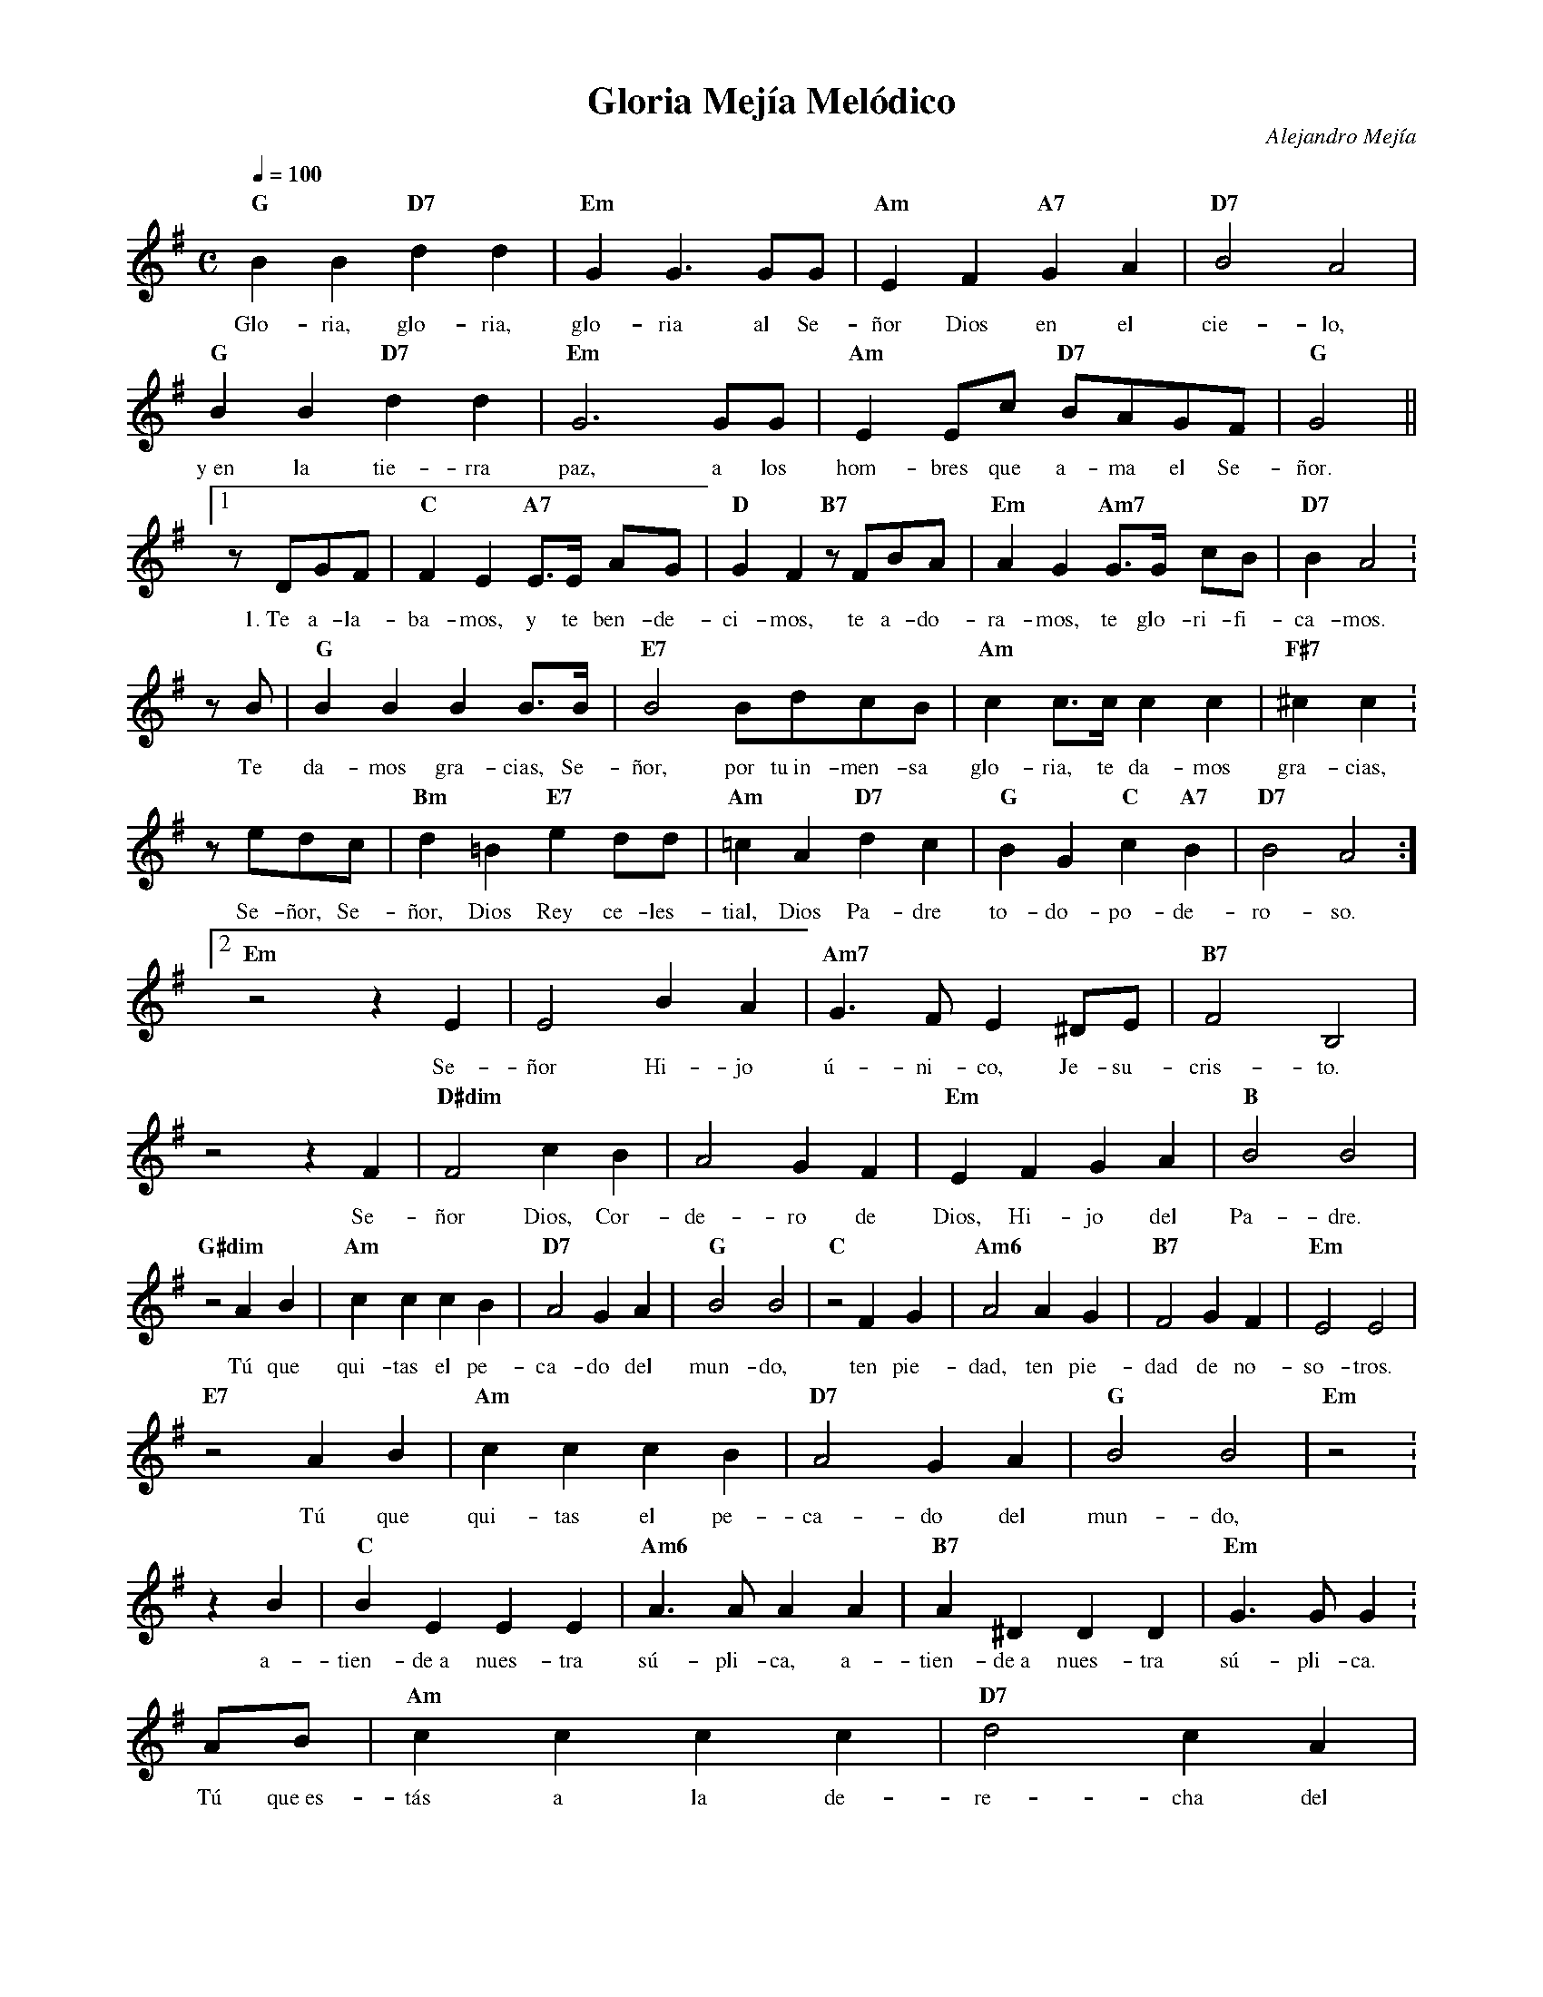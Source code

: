 %abc-2.2
%%MIDI program 74
%%topspace 0
%%composerspace 0
%%titlefont RomanBold 20
%%vocalfont Roman 12
%%composerfont RomanItalic 12
%%gchordfont RomanBold 12
%%tempofont RomanBold 12
%leftmargin 0.8cm
%rightmargin 0.8cm

X:1 
T:Gloria Mejía Melódico
C:Alejandro Mejía
S:
M:C
L:1/8
Q:1/4=100
K:G
%
    "G"B2B2 "D7"d2d2 | "Em"G2G3 GG | "Am"E2F2 "A7"G2A2 | "D7"B4 A4 |
w: Glo-ria, glo-ria, glo-ria al Se-ñor Dios en el cie-lo,
    "G"B2B2 "D7"d2d2 | "Em"G6 GG | "Am"E2Ec "D7"BAGF | "G"G4 ||1
w: y~en la tie-rra paz, a los hom-bres que a-ma el Se-ñor.
    zDGF | "C"F2E2 "A7"E>E AG | "D"G2F2 "B7"zFBA | "Em"A2G2 "Am7"G>G cB | "D7"B2A4 :
w: 1.~Te a-la-ba-mos, y te ben-de-ci-mos, te a-do-ra-mos, te glo-ri-fi-ca-mos.
    zB | "G"B2B2B2B>B | "E7"B4 BdcB | "Am"c2c>c c2c2 | "F#7"^c2c2 :
w: Te da-mos gra-cias, Se-ñor, por tu~in-men-sa glo-ria, te da-mos gra-cias,
    zedc | "Bm"d2=B2 "E7"e2dd | "Am"=c2A2 "D7"d2c2 | "G"B2G2 "C"c2"A7"B2 | "D7"B4 A4 :]2
w: Se-ñor, Se-ñor, Dios Rey ce-les-tial, Dios Pa-dre to-do-po-de-ro-so.
    "Em"z4 z2E2 | E4 B2A2 | "Am7"G3F E2^DE | "B7"F4 B,4 |
w: Se-ñor Hi-jo ú-ni-co, Je-su-cris-to.
    z4 z2F2 | "D#dim"F4 c2B2 | A4 G2F2 | "Em"E2F2 G2A2 | "B"B4 B4 |
w: Se-ñor Dios, Cor-de-ro de Dios, Hi-jo del Pa-dre.
    "G#dim"z4 A2B2 | "Am"c2c2 c2B2 | "D7"A4 G2A2 | "G"B4 B4 | "C"z4 F2G2 | "Am6"A4 A2G2 | [L:1/4]"B7"F2 GF | "Em"E2 E2 |
w: Tú que qui-tas el pe-ca-do del mun-do, ten pie-dad, ten pie-dad de no-so-tros.
    "E7"z2 AB | "Am"cc cB | "D7"A2 GA | "G"B2 B2 | "Em"z2 :
w: Tú que qui-tas el pe-ca-do del mun-do,
    zB | "C"BE EE | "Am6"A>A AA | "B7"A^D DD | "Em"G>G G :
w: a-tien-de~a nues-tra sú-pli-ca, a-tien-de~a nues-tra sú-pli-ca.
    A/2B/2 | "Am"cccc | "D7"d2 cA | "G"B2 B2 | "C"z2 FG | "Am"A2 AG | "B7"F2 GF | "Em"E2 E2 | "D7"Z |
w: Tú que~es-tás a la de-re-cha del Pa-dre, ten pie-dad, ten pie-dad de no-so-tros.
    [L:1/8]"G"B>BBB "D7"d2dd | "Em"G2 G4 GG | "Am"E2F2 "A7"G2A2 | "D7"B3B A4 |
w: Por-que só-lo Tú e-res- San-to, só-lo Tú Se-ñor Al-tí-si-mo,
    "G"B2BB "D7"d2dd | "Em"G2G4GG | "Am"E2c2 "D7"B2A2 | "G"G4 G4 || "Em"(G4"C6"A4) | "B7"B4-"E7"B4 | "Am"(c4 "D7"F4) | "G"G8 |]
w: con el Es-pí-ri-tu San-to en la glo-ria de Dios Pa-dre. A--mén,_ a--mén.